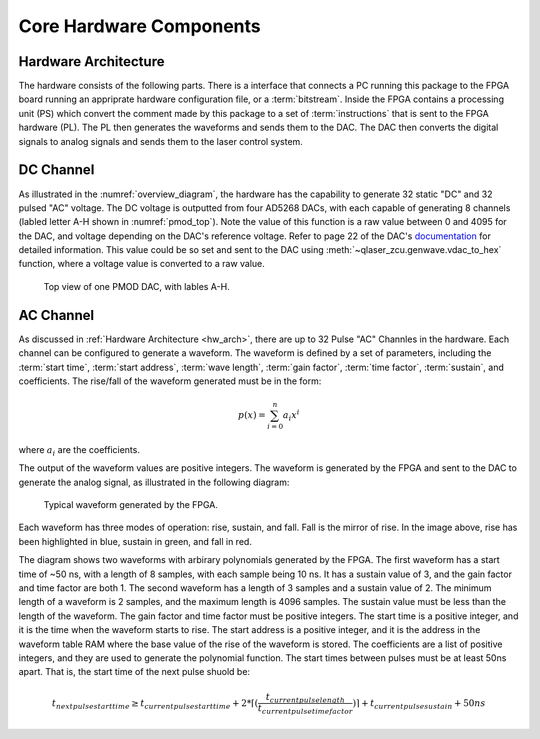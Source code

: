 Core Hardware Components
========================

.. _hw_arch:

Hardware Architecture
----------------------
The hardware consists of the following parts. There is a interface that connects a PC running this package to the FPGA board running an appriprate hardware configuration file, or a :term:`bitstream`. Inside the FPGA contains a processing unit (PS) which convert the comment made by this package to a set of :term:`instructions` that is sent to the FPGA hardware (PL). The PL then generates the waveforms and sends them to the DAC. The DAC then converts the digital signals to analog signals and sends them to the laser control system. 

DC Channel
----------------------

As illustrated in the :numref:`overview_diagram`, the hardware has the capability to generate 32 static "DC" and 32 pulsed "AC" voltage. The DC voltage is outputted from four AD5268 DACs, with each capable of generating 8 channels (labled letter A-H shown in :numref:`pmod_top`). Note the value of this function is a raw value between 0 and 4095 for the DAC, and voltage depending on the DAC's reference voltage. Refer to page 22 of the DAC's `documentation <https://www.analog.com/media/en/technical-documentation/data-sheets/AD5628_5648_5668.pdf>`_ for detailed information. This value could be so set and sent to the DAC using :meth:`~qlaser_zcu.genwave.vdac_to_hex` function, where a voltage value is converted to a raw value.

.. _pmod_top:
.. figure:: _static/diagrams/pmod.png

    Top view of one PMOD DAC, with lables A-H.

AC Channel
----------------------

As discussed in :ref:`Hardware Architecture <hw_arch>`, there are up to 32 Pulse "AC" Channles in the hardware. Each channel can be configured to generate a waveform. The waveform is defined by a set of parameters, including the :term:`start time`, :term:`start address`, :term:`wave length`, :term:`gain factor`, :term:`time factor`, :term:`sustain`, and coefficients. The rise/fall of the waveform generated must be in the form:

.. math::
    p(x) = \sum_{i=0}^{n} a_i x^i

where :math:`a_i` are the coefficients.

The output of the waveform values are positive integers. The waveform is generated by the FPGA and sent to the DAC to generate the analog signal, as illustrated in the following diagram:

.. figure:: _static/diagrams/waveform.jpg

    Typical waveform generated by the FPGA.

Each waveform has three modes of operation: rise, sustain, and fall. Fall is the mirror of rise. In the image above, rise has been highlighted in blue, sustain in green, and fall in red.

The diagram shows two waveforms with arbirary polynomials generated by the FPGA. The first waveform has a start time of ~50 ns, with a length of 8 samples, with each sample being 10 ns. It has a sustain value of 3, and the gain factor and time factor are both 1. The second waveform has a length of 3 samples and a sustain value of 2. The minimum length of a waveform is 2 samples, and the maximum length is 4096 samples. The sustain value must be less than the length of the waveform. The gain factor and time factor must be positive integers. The start time is a positive integer, and it is the time when the waveform starts to rise. The start address is a positive integer, and it is the address in the waveform table RAM where the base value of the rise of the waveform is stored. The coefficients are a list of positive integers, and they are used to generate the polynomial function. The start times between pulses must be at least 50ns apart. That is, the start time of the next pulse shuold be:

.. math::
    t_{next pulse start time} \geq t_{current pulse start time} + 2*\lceil(\frac{t_{current pulse length}}{t_{current pulse time factor}})\rceil + t_{current pulse sustain} + 50ns

